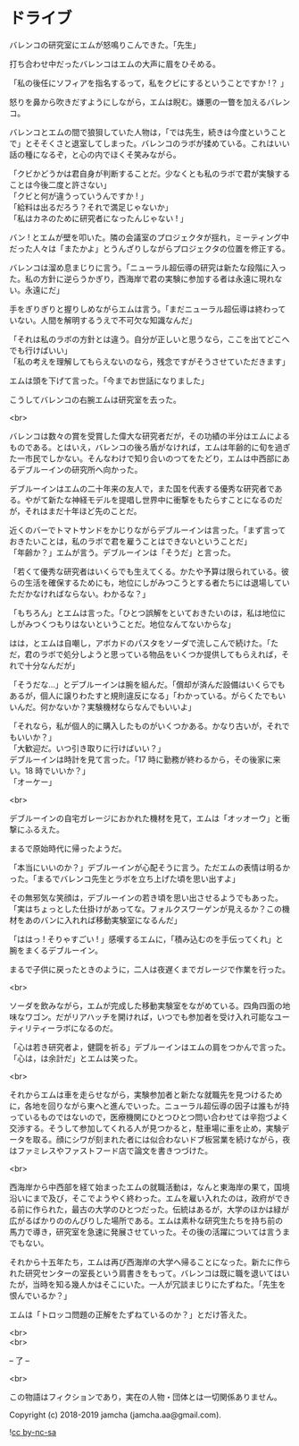 #+OPTIONS: toc:nil
#+OPTIONS: \n:t

* ドライブ

  バレンコの研究室にエムが怒鳴りこんできた。「先生」

  打ち合わせ中だったバレンコはエムの大声に眉をひそめる。

  「私の後任にソフィアを指名するって，私をクビにするということですか !？ 」

  怒りを鼻から吹きだすようにしながら，エムは睨む。嫌悪の一瞥を加えるバレンコ。

  バレンコとエムの間で狼狽していた人物は，「では先生，続きは今度ということで」とそそくさと退室してしまった。バレンコのラボが揉めている。これはいい話の種になるぞ，と心の内でほくそ笑みながら。

  「クビかどうかは君自身が判断することだ。少なくとも私のラボで君が実験することは今後二度と許さない」  
  「クビと何が違うっていうんですか ! 」  
  「給料は出るだろう？それで満足じゃないか」  
  「私はカネのために研究者になったんじゃない ! 」

  バン ! とエムが壁を叩いた。隣の会議室のプロジェクタが揺れ，ミーティング中だった人々は「またかよ」とうんざりしながらプロジェクタの位置を修正する。

  バレンコは溜め息まじりに言う。「ニューラル超伝導の研究は新たな段階に入った。私の方針に逆らうかぎり，西海岸で君の実験に参加する者は永遠に現れない。永遠にだ」

  手をぎりぎりと握りしめながらエムは言う。「まだニューラル超伝導は終わっていない。人間を解明するうえで不可欠な知識なんだ」

  「それは私のラボの方針とは違う。自分が正しいと思うなら，ここを出てどこへでも行けばいい」  
  「私の考えを理解してもらえないのなら，残念ですがそうさせていただきます」

  エムは頭を下げて言った。「今までお世話になりました」

  こうしてバレンコの右腕エムは研究室を去った。

  <br>

  バレンコは数々の賞を受賞した偉大な研究者だが，その功績の半分はエムによるものである。とはいえ，バレンコの後ろ盾がなければ，エムは年齢的に旬を過ぎた一市民でしかない。そんなわけで知り合いのつてをたどり，エムは中西部にあるデブルーインの研究所へ向かった。

  デブルーインはエムの二十年来の友人で，また国を代表する優秀な研究者である。やがて新たな神経モデルを提唱し世界中に衝撃をもたらすことになるのだが，それはまだ十年ほど先のことだ。

  近くのバーでトマトサンドをかじりながらデブルーインは言った。「まず言っておきたいことは，私のラボで君を雇うことはできないということだ」  
  「年齢か？」エムが言う。デブルーインは「そうだ」と言った。

  「若くて優秀な研究者はいくらでも生えてくる。かたや予算は限られている。彼らの生活を確保するためにも，地位にしがみつこうとする者たちには退場していただかなければならない。わかるな？」

  「もちろん」とエムは言った。「ひとつ誤解をといておきたいのは，私は地位にしがみつくつもりはないということだ。地位なんてないからな」

  はは，とエムは自嘲し，アボカドのパスタをソーダで流しこんで続けた。「ただ，君のラボで処分しようと思っている物品をいくつか提供してもらえれば，それで十分なんだが」

  「そうだな…」とデブルーインは腕を組んだ。「償却が済んだ設備はいくらでもあるが，個人に譲りわたすと規則違反になる」「わかっている。がらくたでもいいんだ。何かないか？実験機材ならなんでもいいよ」

  「それなら，私が個人的に購入したものがいくつかある。かなり古いが，それでもいいか？」  
  「大歓迎だ。いつ引き取りに行けばいい？」  
  デブルーインは時計を見て言った。「17 時に勤務が終わるから，その後家に来い。18 時でいいか？」  
  「オーケー」

  <br>

  デブルーインの自宅ガレージにおかれた機材を見て，エムは「オッオーウ」と衝撃にふるえた。

  まるで原始時代に帰ったようだ。

  「本当にいいのか？」デブルーインが心配そうに言う。ただエムの表情は明るかった。「まるでバレンコ先生とラボを立ち上げた頃を思い出すよ」

  その無邪気な笑顔は，デブルーインの若き頃を思い出させるようでもあった。「実はちょっとした仕掛けがあってな。フォルクスワーゲンが見えるか？この機材をあのバンに入れれば移動実験室になるんだ」

  「ははっ ! そりゃすごい ! 」感嘆するエムに，「積み込むのを手伝ってくれ」と腕をまくるデブルーイン。

  まるで子供に戻ったときのように，二人は夜遅くまでガレージで作業を行った。

  <br>

  ソーダを飲みながら，エムが完成した移動実験室をながめている。四角四面の地味なワゴン。だがリアハッチを開ければ，いつでも参加者を受け入れ可能なユーティリティーラボになるのだ。

  「心は若き研究者よ，健闘を祈る」デブルーインはエムの肩をつかんで言った。「心は，は余計だ」とエムは笑った。

  <br>

  それからエムは車を走らせながら，実験参加者と新たな就職先を見つけるために，各地を回りながら東へと進んでいった。ニューラル超伝導の因子は誰もが持っているものではないので，医療機関にひとつひとつ問い合わせては辛抱づよく交渉する。そうして参加してくれる人が見つかると，駐車場に車を止め，実験データを取る。顔にシワが刻まれた者には似合わないドブ板営業を続けながら，夜はファミレスやファストフード店で論文を書きつづけた。

  <br>

  西海岸から中西部を経て始まったエムの就職活動は，なんと東海岸の果て，国境沿いにまで及び，そこでようやく終わった。エムを雇い入れたのは，政府ができる前に作られた，最古の大学のひとつだった。伝統はあるが，大学のほかは緑が広がるばかりののんびりした場所である。エムは素朴な研究生たちを持ち前の馬力で導き，研究室を急速に発展させていった。その後の活躍については言うまでもない。

  それから十五年たち，エムは再び西海岸の大学へ帰ることになった。新たに作られた研究センターの室長という肩書きをもって。バレンコは既に職を退いてはいたが，当時を知る幾人かはそこにいた。一人が冗談まじりにたずねた。「先生を恨んでいるか？」

  エムは「トロッコ問題の正解をたずねているのか？」とだけ答えた。

  <br>
  <br>

  -- 了 --

  <br>

  この物語はフィクションであり，実在の人物・団体とは一切関係ありません。

  Copyright (c) 2018-2019 jamcha (jamcha.aa@gmail.com).

  ![[https://i.creativecommons.org/l/by-nc-sa/4.0/88x31.png][cc by-nc-sa]]
